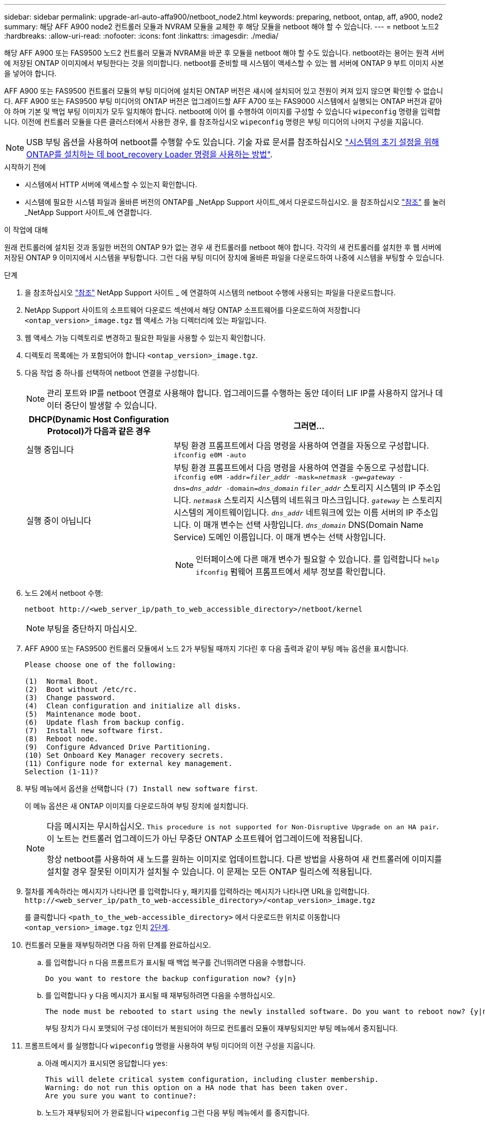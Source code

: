 ---
sidebar: sidebar 
permalink: upgrade-arl-auto-affa900/netboot_node2.html 
keywords: preparing, netboot, ontap, aff, a900, node2 
summary: 해당 AFF A900 node2 컨트롤러 모듈과 NVRAM 모듈을 교체한 후 해당 모듈을 netboot 해야 할 수 있습니다. 
---
= netboot 노드2
:hardbreaks:
:allow-uri-read: 
:nofooter: 
:icons: font
:linkattrs: 
:imagesdir: ./media/


[role="lead"]
해당 AFF A900 또는 FAS9500 노드2 컨트롤러 모듈과 NVRAM을 바꾼 후 모듈을 netboot 해야 할 수도 있습니다. netboot라는 용어는 원격 서버에 저장된 ONTAP 이미지에서 부팅한다는 것을 의미합니다. netboot를 준비할 때 시스템이 액세스할 수 있는 웹 서버에 ONTAP 9 부트 이미지 사본을 넣어야 합니다.

AFF A900 또는 FAS9500 컨트롤러 모듈의 부팅 미디어에 설치된 ONTAP 버전은 섀시에 설치되어 있고 전원이 켜져 있지 않으면 확인할 수 없습니다. AFF A900 또는 FAS9500 부팅 미디어의 ONTAP 버전은 업그레이드할 AFF A700 또는 FAS9000 시스템에서 실행되는 ONTAP 버전과 같아야 하며 기본 및 백업 부팅 이미지가 모두 일치해야 합니다. netboot에 이어 를 수행하여 이미지를 구성할 수 있습니다 `wipeconfig` 명령을 입력합니다. 이전에 컨트롤러 모듈을 다른 클러스터에서 사용한 경우, 를 참조하십시오 `wipeconfig` 명령은 부팅 미디어의 나머지 구성을 지웁니다.


NOTE: USB 부팅 옵션을 사용하여 netboot를 수행할 수도 있습니다. 기술 자료 문서를 참조하십시오 link:https://kb.netapp.com/Advice_and_Troubleshooting/Data_Storage_Software/ONTAP_OS/How_to_use_the_boot_recovery_LOADER_command_for_installing_ONTAP_for_initial_setup_of_a_system["시스템의 초기 설정을 위해 ONTAP를 설치하는 데 boot_recovery Loader 명령을 사용하는 방법"^].

.시작하기 전에
* 시스템에서 HTTP 서버에 액세스할 수 있는지 확인합니다.
* 시스템에 필요한 시스템 파일과 올바른 버전의 ONTAP를 _NetApp Support 사이트_에서 다운로드하십시오. 을 참조하십시오 link:other_references.html["참조"] 를 눌러 _NetApp Support 사이트_에 연결합니다.


.이 작업에 대해
원래 컨트롤러에 설치된 것과 동일한 버전의 ONTAP 9가 없는 경우 새 컨트롤러를 netboot 해야 합니다. 각각의 새 컨트롤러를 설치한 후 웹 서버에 저장된 ONTAP 9 이미지에서 시스템을 부팅합니다. 그런 다음 부팅 미디어 장치에 올바른 파일을 다운로드하여 나중에 시스템을 부팅할 수 있습니다.

.단계
. 을 참조하십시오 link:other_references.html["참조"] NetApp Support 사이트 _ 에 연결하여 시스템의 netboot 수행에 사용되는 파일을 다운로드합니다.
. [[netboot_node2_step2]] NetApp Support 사이트의 소프트웨어 다운로드 섹션에서 해당 ONTAP 소프트웨어를 다운로드하여 저장합니다 `<ontap_version>_image.tgz` 웹 액세스 가능 디렉터리에 있는 파일입니다.
. 웹 액세스 가능 디렉토리로 변경하고 필요한 파일을 사용할 수 있는지 확인합니다.
. 디렉토리 목록에는 가 포함되어야 합니다 `<ontap_version>_image.tgz`.
. 다음 작업 중 하나를 선택하여 netboot 연결을 구성합니다.
+

NOTE: 관리 포트와 IP를 netboot 연결로 사용해야 합니다. 업그레이드를 수행하는 동안 데이터 LIF IP를 사용하지 않거나 데이터 중단이 발생할 수 있습니다.

+
[cols="35,65"]
|===
| DHCP(Dynamic Host Configuration Protocol)가 다음과 같은 경우 | 그러면... 


| 실행 중입니다 | 부팅 환경 프롬프트에서 다음 명령을 사용하여 연결을 자동으로 구성합니다.
`ifconfig e0M -auto` 


| 실행 중이 아닙니다  a| 
부팅 환경 프롬프트에서 다음 명령을 사용하여 연결을 수동으로 구성합니다.
`ifconfig e0M -addr=_filer_addr_ -mask=_netmask_ -gw=_gateway_ -dns=_dns_addr_ -domain=_dns_domain_`
`_filer_addr_` 스토리지 시스템의 IP 주소입니다.
`_netmask_` 스토리지 시스템의 네트워크 마스크입니다.
`_gateway_` 는 스토리지 시스템의 게이트웨이입니다.
`_dns_addr_` 네트워크에 있는 이름 서버의 IP 주소입니다. 이 매개 변수는 선택 사항입니다.
`_dns_domain_` DNS(Domain Name Service) 도메인 이름입니다. 이 매개 변수는 선택 사항입니다.


NOTE: 인터페이스에 다른 매개 변수가 필요할 수 있습니다. 를 입력합니다 `help ifconfig` 펌웨어 프롬프트에서 세부 정보를 확인합니다.

|===
. 노드 2에서 netboot 수행:
+
`netboot \http://<web_server_ip/path_to_web_accessible_directory>/netboot/kernel`

+

NOTE: 부팅을 중단하지 마십시오.

. AFF A900 또는 FAS9500 컨트롤러 모듈에서 노드 2가 부팅될 때까지 기다린 후 다음 출력과 같이 부팅 메뉴 옵션을 표시합니다.
+
[listing]
----
Please choose one of the following:

(1)  Normal Boot.
(2)  Boot without /etc/rc.
(3)  Change password.
(4)  Clean configuration and initialize all disks.
(5)  Maintenance mode boot.
(6)  Update flash from backup config.
(7)  Install new software first.
(8)  Reboot node.
(9)  Configure Advanced Drive Partitioning.
(10) Set Onboard Key Manager recovery secrets.
(11) Configure node for external key management.
Selection (1-11)?
----
. 부팅 메뉴에서 옵션을 선택합니다 `(7) Install new software first`.
+
이 메뉴 옵션은 새 ONTAP 이미지를 다운로드하여 부팅 장치에 설치합니다.

+
[NOTE]
====
다음 메시지는 무시하십시오. `This procedure is not supported for Non-Disruptive Upgrade on an HA pair`. 이 노트는 컨트롤러 업그레이드가 아닌 무중단 ONTAP 소프트웨어 업그레이드에 적용됩니다.

항상 netboot를 사용하여 새 노드를 원하는 이미지로 업데이트합니다. 다른 방법을 사용하여 새 컨트롤러에 이미지를 설치할 경우 잘못된 이미지가 설치될 수 있습니다. 이 문제는 모든 ONTAP 릴리스에 적용됩니다.

====
. 절차를 계속하라는 메시지가 나타나면 를 입력합니다 `y`, 패키지를 입력하라는 메시지가 나타나면 URL을 입력합니다.
`\http://<web_server_ip/path_to_web-accessible_directory>/<ontap_version>_image.tgz`
+
를 클릭합니다 `<path_to_the_web-accessible_directory>` 에서 다운로드한 위치로 이동합니다 `<ontap_version>_image.tgz` 인치 <<netboot_node2_step2,2단계>>.

. 컨트롤러 모듈을 재부팅하려면 다음 하위 단계를 완료하십시오.
+
.. 를 입력합니다 `n` 다음 프롬프트가 표시될 때 백업 복구를 건너뛰려면 다음을 수행합니다.
+
[listing]
----
Do you want to restore the backup configuration now? {y|n}
----
.. 를 입력합니다 `y` 다음 메시지가 표시될 때 재부팅하려면 다음을 수행하십시오.
+
[listing]
----
The node must be rebooted to start using the newly installed software. Do you want to reboot now? {y|n}
----
+
부팅 장치가 다시 포맷되어 구성 데이터가 복원되어야 하므로 컨트롤러 모듈이 재부팅되지만 부팅 메뉴에서 중지됩니다.



. 프롬프트에서 를 실행합니다 `wipeconfig` 명령을 사용하여 부팅 미디어의 이전 구성을 지웁니다.
+
.. 아래 메시지가 표시되면 응답합니다 `yes`:
+
[listing]
----
This will delete critical system configuration, including cluster membership.
Warning: do not run this option on a HA node that has been taken over.
Are you sure you want to continue?:
----
.. 노드가 재부팅되어 가 완료됩니다 `wipeconfig` 그런 다음 부팅 메뉴에서 를 중지합니다.


. 유지보수 모드를 선택합니다 `5` 를 눌러 부팅 메뉴에서 으로 이동합니다 `y` 부팅 계속 메시지가 표시되면
. 컨트롤러 및 섀시가 으로 구성되어 있는지 확인합니다 `ha`:
+
`ha-config show`

+
다음 예제는 의 출력을 보여 줍니다 `ha-config show` 명령:

+
[listing]
----
Chassis HA configuration: ha
Controller HA configuration: ha
----
. 컨트롤러 및 섀시가 으로 구성되지 않은 경우 `ha`에서 다음 명령을 사용하여 구성을 수정하십시오.
+
`ha-config modify controller ha`

+
`ha-config modify chassis ha`

. 노드2 중단:
+
`halt`

+
LOADER> 프롬프트에서 node2가 중지됩니다.

. 노드 2에서 시스템 날짜, 시간 및 시간대를 확인합니다.
+
`date`

. 노드 2의 부팅 환경 프롬프트에서 다음 명령을 사용하여 날짜를 확인합니다.
+
`show date`

. 필요한 경우 노드 2의 날짜를 설정합니다.
+
`set date _mm/dd/yyyy_`

+

NOTE: 노드 2에서 해당 UTC 날짜를 설정합니다.

. 노드 2의 부팅 환경 프롬프트에서 다음 명령을 사용하여 시간을 확인합니다.
+
`show time`

. 필요한 경우 node2에서 시간을 설정합니다.
+
`set time _hh:mm:ss_`

+

NOTE: 노드 2에서 해당 UTC 시간을 설정합니다.

. 필요한 경우 노드 2에서 파트너 시스템 ID를 설정합니다.
+

NOTE: AFF A900으로 업그레이드할 노드 1의 시스템 ID입니다.

+
`setenv partner-sysid _node1_sysid_`

+
.. 설정을 저장합니다.
+
`saveenv`



. 노드 2의 로더 프롬프트에서 를 확인합니다 `partner-sysid` 노드 1의 경우:
+
`printenv partner-sysid`

+
노드 2의 경우, 를 참조하십시오 `partner-sysid` 노드 1의 것이어야 합니다.


